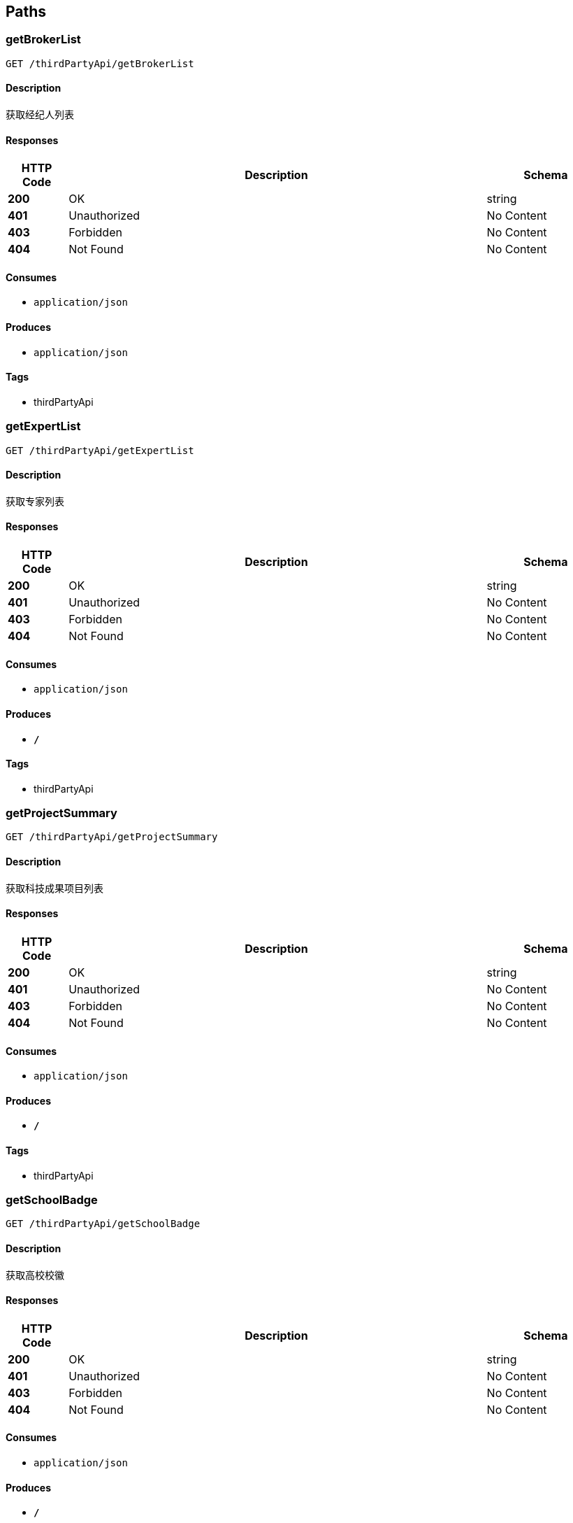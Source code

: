 
[[_paths]]
== Paths

[[_getbrokerlistusingget]]
=== getBrokerList
....
GET /thirdPartyApi/getBrokerList
....


==== Description
获取经纪人列表


==== Responses

[options="header", cols=".^2,.^14,.^4"]
|===
|HTTP Code|Description|Schema
|**200**|OK|string
|**401**|Unauthorized|No Content
|**403**|Forbidden|No Content
|**404**|Not Found|No Content
|===


==== Consumes

* `application/json`


==== Produces

* `application/json`


==== Tags

* thirdPartyApi


[[_getexpertlistusingget]]
=== getExpertList
....
GET /thirdPartyApi/getExpertList
....


==== Description
获取专家列表


==== Responses

[options="header", cols=".^2,.^14,.^4"]
|===
|HTTP Code|Description|Schema
|**200**|OK|string
|**401**|Unauthorized|No Content
|**403**|Forbidden|No Content
|**404**|Not Found|No Content
|===


==== Consumes

* `application/json`


==== Produces

* `*/*`


==== Tags

* thirdPartyApi


[[_getprojectsummaryusingget]]
=== getProjectSummary
....
GET /thirdPartyApi/getProjectSummary
....


==== Description
获取科技成果项目列表


==== Responses

[options="header", cols=".^2,.^14,.^4"]
|===
|HTTP Code|Description|Schema
|**200**|OK|string
|**401**|Unauthorized|No Content
|**403**|Forbidden|No Content
|**404**|Not Found|No Content
|===


==== Consumes

* `application/json`


==== Produces

* `*/*`


==== Tags

* thirdPartyApi


[[_getschoolbadgeusingget]]
=== getSchoolBadge
....
GET /thirdPartyApi/getSchoolBadge
....


==== Description
获取高校校徽


==== Responses

[options="header", cols=".^2,.^14,.^4"]
|===
|HTTP Code|Description|Schema
|**200**|OK|string
|**401**|Unauthorized|No Content
|**403**|Forbidden|No Content
|**404**|Not Found|No Content
|===


==== Consumes

* `application/json`


==== Produces

* `*/*`


==== Tags

* thirdPartyApi



